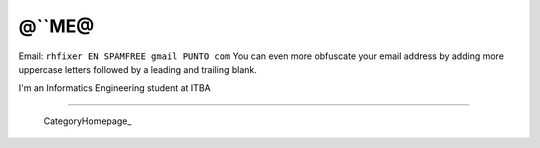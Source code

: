 
@``ME@
------

Email: ``rhfixer EN SPAMFREE gmail PUNTO com`` You can even more obfuscate your email address by adding more uppercase letters followed by a leading and trailing blank.

I'm an Informatics Engineering student at ITBA

-------------------------

 CategoryHomepage_

.. ############################################################################


